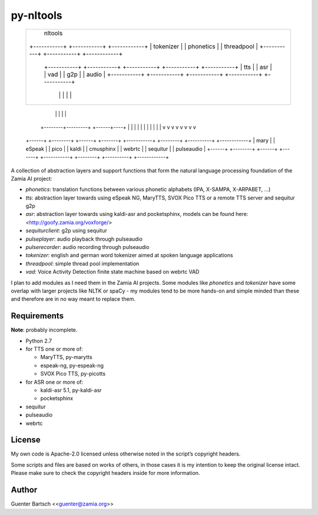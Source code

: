 py-nltools
==========

     +-----------------------------------------------------------------------------------------------+
     |                                           nltools                                             |
     | +-----------+  +-----------+  +------------+                                                  |
     | | tokenizer |  | phonetics |  | threadpool |                                                  |
     | +-----------+  +-----------+  +------------+                                                  |
     |                                                                                               |
     |      +-----------+               +-----------+     +-----------+ +-----------+ +-----------+  |
     |      |    tts    |               |    asr    |     |    vad    | |    g2p    | |   audio   |  |
     |      +-----------+               +-----------+     +-----------+ +-----------+ +-----------+  |
     |            |                           |                 |             |             |        |
     +-----------------------------------------------------------------------------------------------+
                  |                           |                 |             |             |
         +--------+---------+          +------+----+            |             |             |
         |        |         |          |           |            |             |             |
         v        v         v          v           v            v             v             v
     +------+ +--------+ +------+  +-------+ +-----------+ +--------+    +----------+ +------------+
     | mary | | eSpeak | | pico |  | kaldi | | cmusphinx | | webrtc |    | sequitur | | pulseaudio |
     +------+ +--------+ +------+  +-------+ +-----------+ +--------+    +----------+ +------------+

A collection of abstraction layers and support functions that form the
natural language processing foundation of the Zamia AI project:

-   `phonetics`: translation functions between various phonetic
    alphabets (IPA, X-SAMPA, X-ARPABET, …)

-   `tts`: abstraction layer towards using eSpeak NG, MaryTTS, SVOX Pico
    TTS or a remote TTS server and sequitur g2p

-   `asr`: abstraction layer towards using kaldi-asr and pocketsphinx,
    models can be found here: <http://goofy.zamia.org/voxforge/>

-   `sequiturclient`: g2p using sequitur

-   `pulseplayer`: audio playback through pulseaudio

-   `pulserecorder`: audio recording through pulseaudio

-   `tokenizer`: english and german word tokenizer aimed at spoken
    language applications

-   `threadpool`: simple thread pool implementation

-   `vad`: Voice Activity Detection finite state machine based on webrtc
    VAD

I plan to add modules as I need them in the Zamia AI projects. Some
modules like `phonetics` and `tokenizer` have some overlap with larger
projects like NLTK or spaCy - my modules tend to be more hands-on and
simple minded than these and therefore are in no way meant to replace
them.

Requirements
------------

**Note**: probably incomplete.

-   Python 2.7

-   for TTS one or more of:

    -   MaryTTS, py-marytts

    -   espeak-ng, py-espeak-ng

    -   SVOX Pico TTS, py-picotts

-   for ASR one or more of:

    -   kaldi-asr 5.1, py-kaldi-asr

    -   pocketsphinx

-   sequitur

-   pulseaudio

-   webrtc

License
-------

My own code is Apache-2.0 licensed unless otherwise noted in the
script’s copyright headers.

Some scripts and files are based on works of others, in those cases it
is my intention to keep the original license intact. Please make sure to
check the copyright headers inside for more information.

Author
------

Guenter Bartsch \<<guenter@zamia.org>\>


